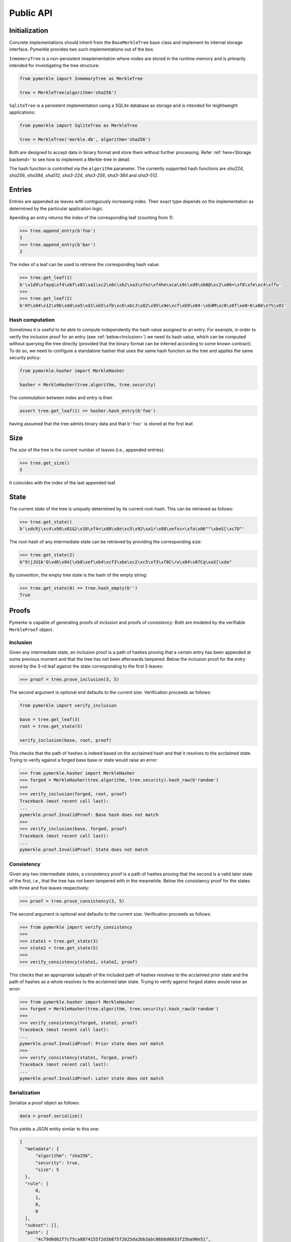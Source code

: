 Public API
++++++++++

Initialization
==============

Concrete implementations should inherit from the ``BaseMerkleTree``
base class and implement its internal storage interface. Pymerkle
provides two such implementations out of the box.

``InmemoryTree`` is a non-persistent imeplementation where nodes are stored
in the runtime memory and is primarily intended for investigating the tree
structure:


.. code-block:: python

    from pymerkle import InmemoryTree as MerkleTree

    tree = MerkleTree(algorithm='sha256')


``SqliteTree`` is a persistent implementation using a SQLite database as
storage and is intended for leightweight applications:


.. code-block:: python

    from pymerkle import SqliteTree as MerkleTree

    tree = MerkleTree('merkle.db', algorithm='sha256')


Both are designed to accept data in binary format and store them without further
processing. Refer :ref:`here<Storage backend>` to see how to implement a Merkle-tree in detail.

The hash function is controlled via the ``algorithm`` parameter. The currently
supported hash functions are *sha224*,
*sha256*, *sha384*, *sha512*, *sha3-224*, *sha3-256*, *sha3-384* and *sha3-512*.


Entries
=======

Entries are appended as leaves with contiguously increasing index.
Their exact type depends on the implementation as determined by the
particular application logic.

Apending an entry returns the index of the corresponding leaf (counting from 1):


.. code-block:: python

    >>> tree.append_entry(b'foo')
    1
    >>> tree.append_entry(b'bar')
    2


The index of a leaf can be used to retrieve the corresponding hash value:


.. code-block:: python

   >>> tree.get_leaf(1)
   b'\x1d9\xfayq\xf4\xbf\x01\xa1\xc2\x0c\xb2\xa3\xfez\xf4he\xca\x9c\xd9\xb8@\xc2\x06=\xf8\xfe\xc4\xffu'
   >>>
   >>> tree.get_leaf(2)
   b'HY\x04\x12\x9b\xdd\xa5\xd1\xb5\xfb\xc6\xbcJ\x82\x95\x9e\xcf\xb9\x04-\xb4M\xc0\x8f\xe8~6\x0b\n?%\x01'


Hash computation
----------------

Sometimes it is useful to be able to compute independently the hash value assigned
to an entry. For example, in order to verify the inclusion proof for an entry
(see :ref:`below<Inclusion>`) we need its hash value, which can be computed without
querying the tree directly (provided that the binary format can be inferred
according to some known contract). To do so, we need to configure a standalone
hasher that uses the same hash function as the tree and applies the same security policy:


.. code-block:: python

   from pymerkle.hasher import MerkleHasher

   hasher = MerkleHasher(tree.algorithm, tree.security)


The commutation between index and entry is then

.. code-block:: python

   assert tree.get_leaf(1) == hasher.hash_entry(b'foo')

having assumed that the tree admits binary data and that ``b'foo'`` is stored
at the first leaf.


Size
====

The *size* of the tree is the current number of leaves (i.e., appended
entries):


.. code-block:: python

   >>> tree.get_size()
   5


It coincides with the index of the last appended leaf.


State
=====

The current *state* of the tree is uniquely determined by its current root-hash. This
can be retrieved as follows:

.. code-block:: python

   >>> tree.get_state()
   b'\xdcRj\xc4\x98\x81&}\x10\xf4<\x80\x8e\xc5\x92\xa1r\x08\xefxs<\xfa\x06""\xbeS[\xc7O"'


The root-hash of any intermediate state can be retrieved by providing the
corresponding size:


.. code-block:: python

   >>> tree.get_state(2)
   b"9(jJU1b'Q\xd6\x84[\xb8\xef\xb4\xcf3\xbe\xc2\xc5\xf3\xf8C\ru\x84\x87Cq\xa3[\xda"


By convention, the empty tree state is the hash of the empty string:

.. code-block:: python

   >>> tree.get_state(0) == tree.hash_empty(b'')
   True


Proofs
======

Pymerke is capable of generating proofs of *inclusion* and proofs of
*consistency*. Both are modeled by the verifiable ``MerkleProof`` object.


Inclusion
---------

Given any intermediate state, an inclusion proof is a path of
hashes proving that a certain entry has been appended at some previous moment
and that the tree has not been afterwards tampered. Below the
inclusion proof for the entry stored by the 3-rd leaf against the state
corresponding to the first 5 leaves:


.. code-block:: python

   >>> proof = tree.prove_inclusion(3, 5)


The second argument is optional end defaults to the current size. Verification
proceeds as follows:


.. code-block:: python

   from pymerkle import verify_inclusion

   base = tree.get_leaf(3)
   root = tree.get_state(5)

   verify_inclusion(base, root, proof)


This checks that the path of hashes is indeed based on the acclaimed hash and
that it resolves to the acclaimed state. Trying to verify against a forged base
base or state would raise an error:


.. code-block:: python

   >>> from pymerkle.hasher import MerkleHasher
   >>> forged = MerkleHasher(tree.algorithm, tree.security).hash_raw(b'random')
   >>>
   >>> verify_inclusion(forged, root, proof)
   Traceback (most recent call last):
   ...
   pymerkle.proof.InvalidProof: Base hash does not match
   >>>
   >>> verify_inclusion(base, forged, proof)
   Traceback (most recent call last):
   ...
   pymerkle.proof.InvalidProof: State does not match


Consistency
-----------

Given any two intermediate states, a consistency proof is a path of
hashes proving that the second is a valid later state of the first, i.e., that
the tree has not been tampered with in the meanwhile. Below the
consistency proof for the states with three and five leaves respectively:


.. code-block:: python

   >>> proof = tree.prove_consistency(3, 5)


The second argument is optional end defaults to the current size. Verification
proceeds as follows:


.. code-block:: python

   >>> from pymerkle import verify_consistency
   >>>
   >>> state1 = tree.get_state(3)
   >>> state2 = tree.get_state(5)
   >>>
   >>> verify_consistency(state1, state2, proof)


This checks that an appropriate subpath of the included path of hashes resolves
to the acclaimed prior state and the path of hashes as a whole resolves to the
acclaimed later state. Trying to verify against forged states would raise an
error:


.. code-block:: python

   >>> from pymerkle.hasher import MerkleHasher
   >>> forged = MerkleHasher(tree.algorithm, tree.security).hash_raw(b'random')
   >>>
   >>> verify_consistency(forged, state2, proof)
   Traceback (most recent call last):
   ...
   pymerkle.proof.InvalidProof: Prior state does not match
   >>>
   >>> verify_consistency(state1, forged, proof)
   Traceback (most recent call last):
   ...
   pymerkle.proof.InvalidProof: Later state does not match


Serialization
-------------

Serialize a proof object as follows:

.. code-block:: python

  data = proof.serialize()


This yields a JSON entity similar to this one:


.. code-block:: json

  {
    "metadata": {
        "algorithm": "sha256",
        "security": true,
        "size": 5
    },
    "rule": [
        0,
        1,
        0,
        0
    ],
    "subset": [],
    "path": [
        "4c79d0d62f7cf5ca8874155f2d3b875f2625da2bb3abc86bbd6833f25ba90e51",
        "5c7117fb9edb0cec387257891105da6a6616722af247083e2d6eda671529cdc5",
        "9531b48579f0e741979005d67ba64455a9f68b06630b3c431152d445ecd2716a",
        "bf36e59f88d0623d36dd3860e24a44fcc6bcd2ad88fdf67249dc1953f3605b51"
    ]
  }

The *metadata* section contains the parameters required for configuring the
verification hasher (*algorithm* and *security*) along with the size of the
state against which the proof was requested (*size*). The latter can be used
in order to request the acclaimed state needed for proof verification (if not
otherwise available). *Rule* determines parenthetization of hashes during
path resolution and *subset* selects the hashes resolving to the acclaimed
prior state (makes sense only for consistency proofs).

Retrieve the verifiable proof-object as follows:

.. code-block:: python

  from pymerkle import MerkleProof

  proof = MerkleProof.deserialize(data)
